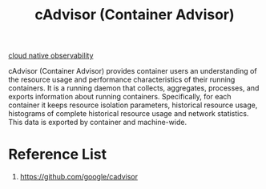 :PROPERTIES:
:ID:       0ebc5c03-c350-498c-8c0f-07d1381375d1
:END:
#+title: cAdvisor (Container Advisor)

[[id:9b168294-23a1-47dc-b079-09813a78859b][cloud native observability]]

cAdvisor (Container Advisor) provides container users an understanding of the resource usage and performance characteristics of their running containers. It is a running daemon that collects, aggregates, processes, and exports information about running containers. Specifically, for each container it keeps resource isolation parameters, historical resource usage, histograms of complete historical resource usage and network statistics. This data is exported by container and machine-wide.

* Reference List
1. https://github.com/google/cadvisor
